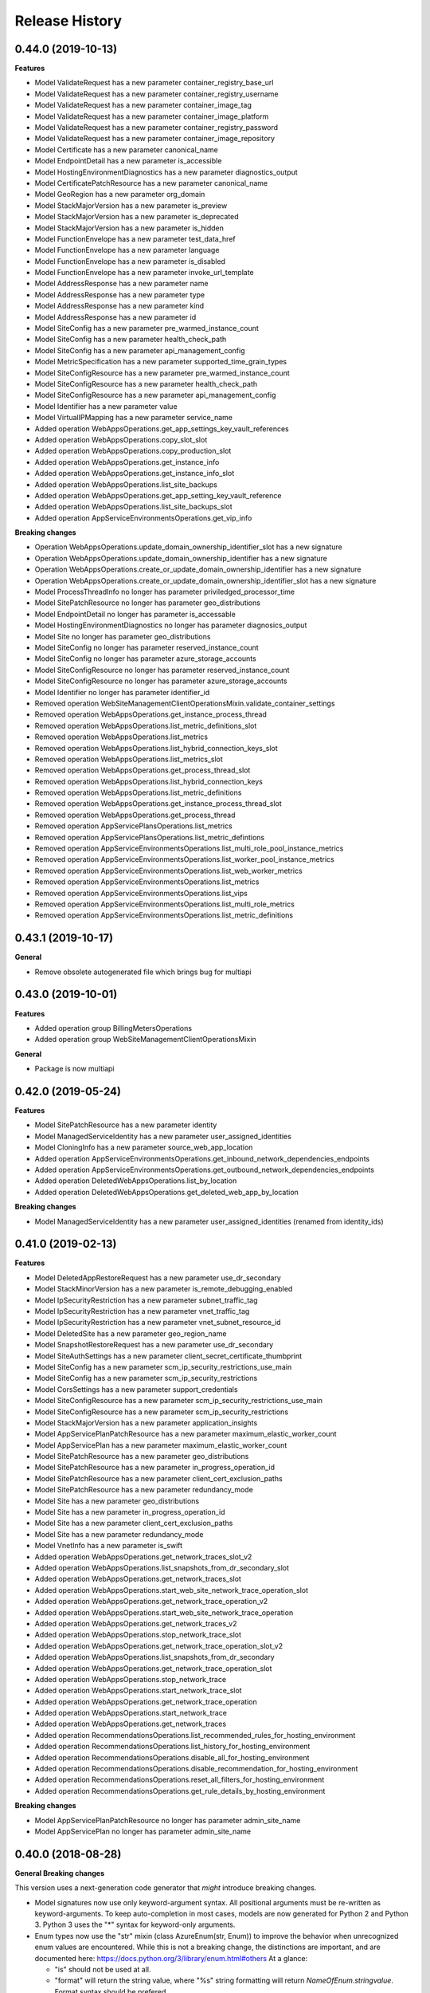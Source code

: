 .. :changelog:

Release History
===============

0.44.0 (2019-10-13)
+++++++++++++++++++

**Features**

- Model ValidateRequest has a new parameter container_registry_base_url
- Model ValidateRequest has a new parameter container_registry_username
- Model ValidateRequest has a new parameter container_image_tag
- Model ValidateRequest has a new parameter container_image_platform
- Model ValidateRequest has a new parameter container_registry_password
- Model ValidateRequest has a new parameter container_image_repository
- Model Certificate has a new parameter canonical_name
- Model EndpointDetail has a new parameter is_accessible
- Model HostingEnvironmentDiagnostics has a new parameter diagnostics_output
- Model CertificatePatchResource has a new parameter canonical_name
- Model GeoRegion has a new parameter org_domain
- Model StackMajorVersion has a new parameter is_preview
- Model StackMajorVersion has a new parameter is_deprecated
- Model StackMajorVersion has a new parameter is_hidden
- Model FunctionEnvelope has a new parameter test_data_href
- Model FunctionEnvelope has a new parameter language
- Model FunctionEnvelope has a new parameter is_disabled
- Model FunctionEnvelope has a new parameter invoke_url_template
- Model AddressResponse has a new parameter name
- Model AddressResponse has a new parameter type
- Model AddressResponse has a new parameter kind
- Model AddressResponse has a new parameter id
- Model SiteConfig has a new parameter pre_warmed_instance_count
- Model SiteConfig has a new parameter health_check_path
- Model SiteConfig has a new parameter api_management_config
- Model MetricSpecification has a new parameter supported_time_grain_types
- Model SiteConfigResource has a new parameter pre_warmed_instance_count
- Model SiteConfigResource has a new parameter health_check_path
- Model SiteConfigResource has a new parameter api_management_config
- Model Identifier has a new parameter value
- Model VirtualIPMapping has a new parameter service_name
- Added operation WebAppsOperations.get_app_settings_key_vault_references
- Added operation WebAppsOperations.copy_slot_slot
- Added operation WebAppsOperations.copy_production_slot
- Added operation WebAppsOperations.get_instance_info
- Added operation WebAppsOperations.get_instance_info_slot
- Added operation WebAppsOperations.list_site_backups
- Added operation WebAppsOperations.get_app_setting_key_vault_reference
- Added operation WebAppsOperations.list_site_backups_slot
- Added operation AppServiceEnvironmentsOperations.get_vip_info

**Breaking changes**

- Operation WebAppsOperations.update_domain_ownership_identifier_slot has a new signature
- Operation WebAppsOperations.update_domain_ownership_identifier has a new signature
- Operation WebAppsOperations.create_or_update_domain_ownership_identifier has a new signature
- Operation WebAppsOperations.create_or_update_domain_ownership_identifier_slot has a new signature
- Model ProcessThreadInfo no longer has parameter priviledged_processor_time
- Model SitePatchResource no longer has parameter geo_distributions
- Model EndpointDetail no longer has parameter is_accessable
- Model HostingEnvironmentDiagnostics no longer has parameter diagnosics_output
- Model Site no longer has parameter geo_distributions
- Model SiteConfig no longer has parameter reserved_instance_count
- Model SiteConfig no longer has parameter azure_storage_accounts
- Model SiteConfigResource no longer has parameter reserved_instance_count
- Model SiteConfigResource no longer has parameter azure_storage_accounts
- Model Identifier no longer has parameter identifier_id
- Removed operation WebSiteManagementClientOperationsMixin.validate_container_settings
- Removed operation WebAppsOperations.get_instance_process_thread
- Removed operation WebAppsOperations.list_metric_definitions_slot
- Removed operation WebAppsOperations.list_metrics
- Removed operation WebAppsOperations.list_hybrid_connection_keys_slot
- Removed operation WebAppsOperations.list_metrics_slot
- Removed operation WebAppsOperations.get_process_thread_slot
- Removed operation WebAppsOperations.list_hybrid_connection_keys
- Removed operation WebAppsOperations.list_metric_definitions
- Removed operation WebAppsOperations.get_instance_process_thread_slot
- Removed operation WebAppsOperations.get_process_thread
- Removed operation AppServicePlansOperations.list_metrics
- Removed operation AppServicePlansOperations.list_metric_defintions
- Removed operation AppServiceEnvironmentsOperations.list_multi_role_pool_instance_metrics
- Removed operation AppServiceEnvironmentsOperations.list_worker_pool_instance_metrics
- Removed operation AppServiceEnvironmentsOperations.list_web_worker_metrics
- Removed operation AppServiceEnvironmentsOperations.list_metrics
- Removed operation AppServiceEnvironmentsOperations.list_vips
- Removed operation AppServiceEnvironmentsOperations.list_multi_role_metrics
- Removed operation AppServiceEnvironmentsOperations.list_metric_definitions

0.43.1 (2019-10-17)
+++++++++++++++++++

**General**

- Remove obsolete autogenerated file which brings bug for multiapi

0.43.0 (2019-10-01)
+++++++++++++++++++

**Features**

- Added operation group BillingMetersOperations
- Added operation group WebSiteManagementClientOperationsMixin

**General**

- Package is now multiapi

0.42.0 (2019-05-24)
+++++++++++++++++++

**Features**

- Model SitePatchResource has a new parameter identity
- Model ManagedServiceIdentity has a new parameter user_assigned_identities
- Model CloningInfo has a new parameter source_web_app_location
- Added operation AppServiceEnvironmentsOperations.get_inbound_network_dependencies_endpoints
- Added operation AppServiceEnvironmentsOperations.get_outbound_network_dependencies_endpoints
- Added operation DeletedWebAppsOperations.list_by_location
- Added operation DeletedWebAppsOperations.get_deleted_web_app_by_location

**Breaking changes**

- Model ManagedServiceIdentity has a new parameter user_assigned_identities (renamed from identity_ids)

0.41.0 (2019-02-13)
+++++++++++++++++++

**Features**

- Model DeletedAppRestoreRequest has a new parameter use_dr_secondary
- Model StackMinorVersion has a new parameter is_remote_debugging_enabled
- Model IpSecurityRestriction has a new parameter subnet_traffic_tag
- Model IpSecurityRestriction has a new parameter vnet_traffic_tag
- Model IpSecurityRestriction has a new parameter vnet_subnet_resource_id
- Model DeletedSite has a new parameter geo_region_name
- Model SnapshotRestoreRequest has a new parameter use_dr_secondary
- Model SiteAuthSettings has a new parameter client_secret_certificate_thumbprint
- Model SiteConfig has a new parameter scm_ip_security_restrictions_use_main
- Model SiteConfig has a new parameter scm_ip_security_restrictions
- Model CorsSettings has a new parameter support_credentials
- Model SiteConfigResource has a new parameter scm_ip_security_restrictions_use_main
- Model SiteConfigResource has a new parameter scm_ip_security_restrictions
- Model StackMajorVersion has a new parameter application_insights
- Model AppServicePlanPatchResource has a new parameter maximum_elastic_worker_count
- Model AppServicePlan has a new parameter maximum_elastic_worker_count
- Model SitePatchResource has a new parameter geo_distributions
- Model SitePatchResource has a new parameter in_progress_operation_id
- Model SitePatchResource has a new parameter client_cert_exclusion_paths
- Model SitePatchResource has a new parameter redundancy_mode
- Model Site has a new parameter geo_distributions
- Model Site has a new parameter in_progress_operation_id
- Model Site has a new parameter client_cert_exclusion_paths
- Model Site has a new parameter redundancy_mode
- Model VnetInfo has a new parameter is_swift
- Added operation WebAppsOperations.get_network_traces_slot_v2
- Added operation WebAppsOperations.list_snapshots_from_dr_secondary_slot
- Added operation WebAppsOperations.get_network_traces_slot
- Added operation WebAppsOperations.start_web_site_network_trace_operation_slot
- Added operation WebAppsOperations.get_network_trace_operation_v2
- Added operation WebAppsOperations.start_web_site_network_trace_operation
- Added operation WebAppsOperations.get_network_traces_v2
- Added operation WebAppsOperations.stop_network_trace_slot
- Added operation WebAppsOperations.get_network_trace_operation_slot_v2
- Added operation WebAppsOperations.list_snapshots_from_dr_secondary
- Added operation WebAppsOperations.get_network_trace_operation_slot
- Added operation WebAppsOperations.stop_network_trace
- Added operation WebAppsOperations.start_network_trace_slot
- Added operation WebAppsOperations.get_network_trace_operation
- Added operation WebAppsOperations.start_network_trace
- Added operation WebAppsOperations.get_network_traces
- Added operation RecommendationsOperations.list_recommended_rules_for_hosting_environment
- Added operation RecommendationsOperations.list_history_for_hosting_environment
- Added operation RecommendationsOperations.disable_all_for_hosting_environment
- Added operation RecommendationsOperations.disable_recommendation_for_hosting_environment
- Added operation RecommendationsOperations.reset_all_filters_for_hosting_environment
- Added operation RecommendationsOperations.get_rule_details_by_hosting_environment

**Breaking changes**

- Model AppServicePlanPatchResource no longer has parameter admin_site_name
- Model AppServicePlan no longer has parameter admin_site_name

0.40.0 (2018-08-28)
+++++++++++++++++++

**General Breaking changes**

This version uses a next-generation code generator that *might* introduce breaking changes.

- Model signatures now use only keyword-argument syntax. All positional arguments must be re-written as keyword-arguments.
  To keep auto-completion in most cases, models are now generated for Python 2 and Python 3. Python 3 uses the "*" syntax for keyword-only arguments.
- Enum types now use the "str" mixin (class AzureEnum(str, Enum)) to improve the behavior when unrecognized enum values are encountered.
  While this is not a breaking change, the distinctions are important, and are documented here:
  https://docs.python.org/3/library/enum.html#others
  At a glance:

  - "is" should not be used at all.
  - "format" will return the string value, where "%s" string formatting will return `NameOfEnum.stringvalue`. Format syntax should be prefered.

- New Long Running Operation:

  - Return type changes from `msrestazure.azure_operation.AzureOperationPoller` to `msrest.polling.LROPoller`. External API is the same.
  - Return type is now **always** a `msrest.polling.LROPoller`, regardless of the optional parameters used.
  - The behavior has changed when using `raw=True`. Instead of returning the initial call result as `ClientRawResponse`,
    without polling, now this returns an LROPoller. After polling, the final resource will be returned as a `ClientRawResponse`.
  - New `polling` parameter. The default behavior is `Polling=True` which will poll using ARM algorithm. When `Polling=False`,
    the response of the initial call will be returned without polling.
  - `polling` parameter accepts instances of subclasses of `msrest.polling.PollingMethod`.
  - `add_done_callback` will no longer raise if called after polling is finished, but will instead execute the callback right away.


**General Features**

- Client class can be used as a context manager to keep the underlying HTTP session open for performance

**Features**

- Model ValidateRequest has a new parameter is_xenon
- Model SiteConfigResource has a new parameter reserved_instance_count
- Model SiteConfigResource has a new parameter windows_fx_version
- Model SiteConfigResource has a new parameter azure_storage_accounts
- Model SiteConfigResource has a new parameter x_managed_service_identity_id
- Model SiteConfigResource has a new parameter managed_service_identity_id
- Model SiteConfigResource has a new parameter ftps_state
- Model TriggeredWebJob has a new parameter web_job_type
- Model CsmPublishingProfileOptions has a new parameter include_disaster_recovery_endpoints
- Model SitePatchResource has a new parameter hyper_v
- Model SitePatchResource has a new parameter is_xenon
- Model StampCapacity has a new parameter is_linux
- Model User has a new parameter scm_uri
- Model SiteConfigurationSnapshotInfo has a new parameter snapshot_id
- Model AppServiceEnvironmentPatchResource has a new parameter ssl_cert_key_vault_secret_name
- Model AppServiceEnvironmentPatchResource has a new parameter has_linux_workers
- Model AppServiceEnvironmentPatchResource has a new parameter ssl_cert_key_vault_id
- Model BackupRequest has a new parameter backup_name
- Model RecommendationRule has a new parameter id
- Model RecommendationRule has a new parameter recommendation_name
- Model RecommendationRule has a new parameter kind
- Model RecommendationRule has a new parameter type
- Model RecommendationRule has a new parameter category_tags
- Model Site has a new parameter hyper_v
- Model Site has a new parameter is_xenon
- Model TriggeredJobRun has a new parameter web_job_id
- Model TriggeredJobRun has a new parameter web_job_name
- Model CertificateOrderAction has a new parameter action_type
- Model SiteExtensionInfo has a new parameter installer_command_line_params
- Model SiteExtensionInfo has a new parameter extension_id
- Model SiteExtensionInfo has a new parameter extension_type
- Model SiteAuthSettings has a new parameter validate_issuer
- Model TriggeredJobHistory has a new parameter runs
- Model ProcessInfo has a new parameter minidump
- Model ProcessInfo has a new parameter total_cpu_time
- Model ProcessInfo has a new parameter non_paged_system_memory
- Model ProcessInfo has a new parameter working_set
- Model ProcessInfo has a new parameter paged_memory
- Model ProcessInfo has a new parameter private_memory
- Model ProcessInfo has a new parameter user_cpu_time
- Model ProcessInfo has a new parameter deployment_name
- Model ProcessInfo has a new parameter peak_paged_memory
- Model ProcessInfo has a new parameter peak_working_set
- Model ProcessInfo has a new parameter peak_virtual_memory
- Model ProcessInfo has a new parameter is_webjob
- Model ProcessInfo has a new parameter privileged_cpu_time
- Model ProcessInfo has a new parameter identifier
- Model ProcessInfo has a new parameter paged_system_memory
- Model ProcessInfo has a new parameter virtual_memory
- Model ServiceSpecification has a new parameter log_specifications
- Model ProcessThreadInfo has a new parameter identifier
- Model ManagedServiceIdentity has a new parameter identity_ids
- Model AppServicePlan has a new parameter free_offer_expiration_time
- Model AppServicePlan has a new parameter hyper_v
- Model AppServicePlan has a new parameter is_xenon
- Model SiteConfig has a new parameter reserved_instance_count
- Model SiteConfig has a new parameter windows_fx_version
- Model SiteConfig has a new parameter azure_storage_accounts
- Model SiteConfig has a new parameter x_managed_service_identity_id
- Model SiteConfig has a new parameter managed_service_identity_id
- Model SiteConfig has a new parameter ftps_state
- Model WebJob has a new parameter web_job_type
- Model Recommendation has a new parameter name
- Model Recommendation has a new parameter id
- Model Recommendation has a new parameter kind
- Model Recommendation has a new parameter enabled
- Model Recommendation has a new parameter type
- Model Recommendation has a new parameter states
- Model Recommendation has a new parameter category_tags
- Model SlotConfigNamesResource has a new parameter azure_storage_config_names
- Model SlotDifference has a new parameter level
- Model AppServiceEnvironment has a new parameter ssl_cert_key_vault_secret_name
- Model AppServiceEnvironment has a new parameter has_linux_workers
- Model AppServiceEnvironment has a new parameter ssl_cert_key_vault_id
- Model ContinuousWebJob has a new parameter web_job_type
- Model AppServiceEnvironmentResource has a new parameter ssl_cert_key_vault_secret_name
- Model AppServiceEnvironmentResource has a new parameter has_linux_workers
- Model AppServiceEnvironmentResource has a new parameter ssl_cert_key_vault_id
- Model AppServicePlanPatchResource has a new parameter free_offer_expiration_time
- Model AppServicePlanPatchResource has a new parameter hyper_v
- Model AppServicePlanPatchResource has a new parameter is_xenon
- Model DeletedSite has a new parameter deleted_site_name
- Model DeletedSite has a new parameter deleted_site_kind
- Model DeletedSite has a new parameter kind
- Model DeletedSite has a new parameter type
- Model DeletedSite has a new parameter deleted_site_id
- Added operation WebAppsOperations.put_private_access_vnet
- Added operation WebAppsOperations.create_or_update_swift_virtual_network_connection
- Added operation WebAppsOperations.update_azure_storage_accounts
- Added operation WebAppsOperations.update_premier_add_on_slot
- Added operation WebAppsOperations.get_container_logs_zip_slot
- Added operation WebAppsOperations.discover_backup_slot
- Added operation WebAppsOperations.update_swift_virtual_network_connection_slot
- Added operation WebAppsOperations.get_private_access
- Added operation WebAppsOperations.discover_backup
- Added operation WebAppsOperations.create_or_update_swift_virtual_network_connection_slot
- Added operation WebAppsOperations.delete_swift_virtual_network
- Added operation WebAppsOperations.put_private_access_vnet_slot
- Added operation WebAppsOperations.restore_from_deleted_app
- Added operation WebAppsOperations.restore_from_backup_blob
- Added operation WebAppsOperations.delete_swift_virtual_network_slot
- Added operation WebAppsOperations.list_azure_storage_accounts
- Added operation WebAppsOperations.list_azure_storage_accounts_slot
- Added operation WebAppsOperations.restore_from_backup_blob_slot
- Added operation WebAppsOperations.get_swift_virtual_network_connection
- Added operation WebAppsOperations.get_swift_virtual_network_connection_slot
- Added operation WebAppsOperations.get_container_logs_zip
- Added operation WebAppsOperations.restore_snapshot
- Added operation WebAppsOperations.update_swift_virtual_network_connection
- Added operation WebAppsOperations.restore_snapshot_slot
- Added operation WebAppsOperations.restore_from_deleted_app_slot
- Added operation WebAppsOperations.update_azure_storage_accounts_slot
- Added operation WebAppsOperations.get_private_access_slot
- Added operation WebAppsOperations.update_premier_add_on
- Added operation AppServiceEnvironmentsOperations.change_vnet
- Added operation DiagnosticsOperations.list_site_detector_responses_slot
- Added operation DiagnosticsOperations.get_site_detector_response_slot
- Added operation DiagnosticsOperations.get_site_detector_response
- Added operation DiagnosticsOperations.get_hosting_environment_detector_response
- Added operation DiagnosticsOperations.list_site_detector_responses
- Added operation DiagnosticsOperations.list_hosting_environment_detector_responses
- Added operation RecommendationsOperations.disable_recommendation_for_subscription
- Added operation RecommendationsOperations.disable_recommendation_for_site
- Added operation group ResourceHealthMetadataOperations

**Breaking changes**

- Operation RecommendationsOperations.get_rule_details_by_web_app has a new signature
- Operation WebAppsOperations.list_publishing_profile_xml_with_secrets has a new signature
- Operation WebAppsOperations.list_publishing_profile_xml_with_secrets_slot has a new signature
- Operation WebAppsOperations.delete_slot has a new signature
- Operation WebAppsOperations.delete has a new signature
- Operation RecommendationsOperations.list_history_for_web_app has a new signature
- Operation WebAppsOperations.update_slot has a new signature
- Operation WebAppsOperations.create_or_update_slot has a new signature
- Operation WebAppsOperations.create_or_update has a new signature
- Operation WebAppsOperations.update has a new signature
- Model TriggeredWebJob no longer has parameter triggered_web_job_name
- Model TriggeredWebJob no longer has parameter job_type
- Model SitePatchResource no longer has parameter snapshot_info
- Model User no longer has parameter user_name
- Model SiteConfigurationSnapshotInfo no longer has parameter site_configuration_snapshot_info_id
- Model BackupRequest no longer has parameter backup_request_name
- Model BackupRequest no longer has parameter backup_request_type
- Model ResourceMetricDefinition no longer has parameter resource_metric_definition_id
- Model ResourceMetricDefinition no longer has parameter resource_metric_definition_name
- Model RecommendationRule no longer has parameter tags
- Model SourceControl no longer has parameter source_control_name
- Model Site no longer has parameter snapshot_info
- Model VnetRoute no longer has parameter vnet_route_name
- Model Certificate no longer has parameter geo_region
- Model TriggeredJobRun no longer has parameter triggered_job_run_id
- Model TriggeredJobRun no longer has parameter triggered_job_run_name
- Model CertificateOrderAction no longer has parameter certificate_order_action_type
- Model SiteExtensionInfo no longer has parameter site_extension_info_id
- Model SiteExtensionInfo no longer has parameter installation_args
- Model SiteExtensionInfo no longer has parameter site_extension_info_type
- Model PremierAddOnOffer no longer has parameter premier_add_on_offer_name
- Model TriggeredJobHistory no longer has parameter triggered_job_runs
- Model ProcessInfo no longer has parameter total_processor_time
- Model ProcessInfo no longer has parameter user_processor_time
- Model ProcessInfo no longer has parameter peak_paged_memory_size64
- Model ProcessInfo no longer has parameter privileged_processor_time
- Model ProcessInfo no longer has parameter paged_system_memory_size64
- Model ProcessInfo no longer has parameter process_info_name
- Model ProcessInfo no longer has parameter peak_working_set64
- Model ProcessInfo no longer has parameter virtual_memory_size64
- Model ProcessInfo no longer has parameter mini_dump
- Model ProcessInfo no longer has parameter is_web_job
- Model ProcessInfo no longer has parameter private_memory_size64
- Model ProcessInfo no longer has parameter nonpaged_system_memory_size64
- Model ProcessInfo no longer has parameter working_set64
- Model ProcessInfo no longer has parameter process_info_id
- Model ProcessInfo no longer has parameter paged_memory_size64
- Model ProcessInfo no longer has parameter peak_virtual_memory_size64
- Model GeoRegion no longer has parameter geo_region_name
- Model FunctionEnvelope no longer has parameter function_envelope_name
- Model ProcessThreadInfo no longer has parameter process_thread_info_id
- Model CloningInfo no longer has parameter ignore_quotas
- Model AppServicePlan no longer has parameter app_service_plan_name
- Model CertificatePatchResource no longer has parameter geo_region
- Model WebJob no longer has parameter job_type
- Model WebJob no longer has parameter web_job_name
- Model Usage no longer has parameter usage_name
- Model Deployment no longer has parameter deployment_id
- Model Recommendation no longer has parameter tags
- Model PremierAddOn no longer has parameter premier_add_on_tags
- Model PremierAddOn no longer has parameter premier_add_on_location
- Model PremierAddOn no longer has parameter premier_add_on_name
- Model SlotDifference no longer has parameter slot_difference_type
- Model ContinuousWebJob no longer has parameter continuous_web_job_name
- Model ContinuousWebJob no longer has parameter job_type
- Model TopLevelDomain no longer has parameter domain_name
- Model AppServicePlanPatchResource no longer has parameter app_service_plan_patch_resource_name
- Model MetricDefinition no longer has parameter metric_definition_name
- Model PerfMonSample no longer has parameter core_count
- Removed operation WebAppsOperations.recover
- Removed operation WebAppsOperations.recover_slot
- Removed operation WebAppsOperations.get_web_site_container_logs_zip
- Removed operation WebAppsOperations.get_web_site_container_logs_zip_slot
- Removed operation WebAppsOperations.discover_restore
- Removed operation WebAppsOperations.discover_restore_slot
- Model IpSecurityRestriction has a new signature

0.35.0 (2018-02-20)
+++++++++++++++++++

**Breaking changes**

- Many models signature changed to expose correctly required parameters. Example (non exhaustive) list:

  - AppServiceCertificateOrderPatchResource now requires product_type
  - AppServicePlanPatchResource now requires app_service_plan_patch_resource_name
  - CertificatePatchResource now requires password
  - DomainPatchResource now requires contact_admin, contact_billing, contact_registrant, contact_tech, consent
  - MigrateMySqlRequest now requires connection_string, migration_type
  - PushSettings now requires is_push_enabled

- get_available_stacks now returns a pageable object

**Features**

- Add certificate_registration_provider operations group
- Add Diagnostics operations group
- Add domain registration provider operations groups
- All operations group have now a "models" attribute


0.34.1 (2017-10-24)
+++++++++++++++++++

- MSI fixes

0.34.0 (2017-10-16)
+++++++++++++++++++

- Add MSI support

0.33.0 (2017-10-04)
+++++++++++++++++++

**Features**

- Add providers.list_operations
- Add verify_hosting_environment_vnet
- Add web_apps.list_sync_function_triggers
- Add web_apps.list_processes
- Add web_apps.get_instance_process_module
- Add web_apps.delete_process
- Add web_apps.get_process_dump
- Add web_apps continous web job operations
- Add web_apps continous web job slots operations
- Add web_apps public certificate operations
- Add web_apps site_extension operations
- Add web_apps functions operations
- Add web_apps.list_function_secrets
- Add web_apps.list_deployment_log
- Add web_apps.list_deployment_log_slot
- Add web_apps ms_deploy_status operations
- Add web_apps ms_deploy_status_slot operations
- Add web_apps ms_deploy_log_slot operations
- Add web_apps instance_process_modules operations
- Add web_apps instance_process_threads operations
- Add web_apps instance_process_slot operations
- Add web_apps instance_process_modules_slot operations
- Add web_apps instance_process_threads_slot operations
- Add web_apps.list_sync_function_triggers_slot
- Add web_apps processes_slot operations
- Add web_apps site_extensions_slot operations
- Add web_apps triggered_web_jobs_slot operations
- Add web_apps web_jobs_slot operations
- Add web_apps triggered_web_jobs operations
- Add web_apps web_jobs operations
- Add web_apps.is_cloneable

**Breaking changes**

- Remove 'name' and 'type' from several models (was ignored by server as read-only parameters)
- Remove completely 'location' parameter from several models (None was the only acceptable value)
- Remove a lot of incorrect parameter into DeletedSite
- Remove deleted_web_apps.list_by_resource_group
- Change web_apps.update_application_settings method signature
- Change web_apps.update_connection_strings method signature
- Change web_apps.update_metadata method signature
- web_apps.recover now recover from a delete app to a previous snapshot
- web_apps.recover_slot now recover from a delete app to a previous snapshot

0.32.0 (2017-04-26)
+++++++++++++++++++

* Support list web runtime stacks
* Expose non resource based model type for SiteConfig, SiteAuthSettings, etc, to be used as property
* Support list linux web available regions

0.31.1 (2017-04-20)
+++++++++++++++++++

This wheel package is now built with the azure wheel extension

0.31.0 (2017-02-13)
+++++++++++++++++++

* Major refactoring and breaking changes
* New API Version

0.30.0 (2016-10-17)
+++++++++++++++++++

* Initial release
